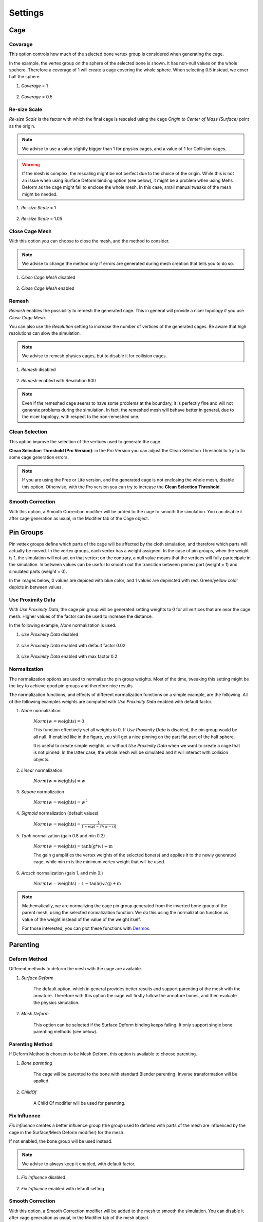 Settings
===================================

Cage
*********

Covarage
-------

This option controls how much of the selected bone vertex group is considered when generating the cage.

In the example, the vertex group on the sphere of the selected bone is shown. It has non-null values on the whole spehere. Therefore a coverage of 1 will create a cage covering the whole sphere. When selecting 0.5 instead, we cover half the sphere.

#. *Coverage* = 1

    .. image:: images/covarage_1.png
           :width: 300

#. *Coverage* = 0.5
    
    .. image:: images/covarage_05.png
           :width: 300

Re-size Scale
-------

*Re-size Scale* is the factor with which the final cage is rescaled using the cage *Origin to Center of Mass (Surface)* point as the origin.

.. note::
    We advise to use a value slightly bigger than 1 for physics cages, and a value of 1 for Colllision cages.

.. warning::
    If the mesh is complex, the rescaling might be not perfect due to the choice of the origin. While this is not an issue when using Surface Deform binding option (see below), it might be a problem when using Mehs Deform as the cage might fail to enclose the whole mesh. In this case, small manual tweaks of the mesh might be needed.

#. *Re-size Scale* = 1

    .. image:: images/scale_1.png
           :width: 300

#. *Re-size Scale* = 1.05
    
    .. image:: images/scale_105.png
           :width: 300

Close Cage Mesh
-------

With this option you can choose to close the mesh, and the method to consider.

.. note::
    We advise to change the method only if errors are generated during mesh creation that tells you to do so.

#. *Close Cage Mesh* disabled
    
    .. image:: images/no_close.png
           :width: 300

#. *Close Cage Mesh* enabled

    .. image:: images/close.png
           :width: 300

Remesh
-------

*Remesh* enables the possibility to remesh the generated cage. This in general will provide a nicer topology if you use *Close Cage Mesh*.

You can also use the *Resolution* setting to increase the number of vertices of the generated cages. Be aware that high resolutions can slow the simulation.

.. note::
    We advise to remesh physics cages, but to disable it for collision cages.

#. *Remesh* disabled

    .. image:: images/no_remesh.png
           :width: 300

#. *Remesh* enabled with Resolution 900
    
    .. image:: images/remesh_900.png
           :width: 300

.. note::
    Even if the remeshed cage seems to have some problems at the boundary, it is perfectly fine and will not generate problems during the simulation. In fact, the remeshed mesh will behave better in general, due to the nicer topology, with respect to the non-remeshed one.

Clean Selection
-------

This option improve the selection of the vertices used to generate the cage.

**Clean Selection Threshold (Pro Version)**: in the Pro Version you can adjust the Clean Selection Threshold to try to fix some cage generation errors.

.. note::
    If you are using the Free or Lite version, and the generated cage is not enclosing the whole mesh, disable this option.
    Otherwise, with the Pro version you can try to increase the **Clean Selection Threshold**.

Smooth Correction
-------

With this option, a Smooth Correction modifier will be added to the cage to smooth the simulation. You can disable it after cage generation as usual, in the Modifier tab of the Cage object.

Pin Groups
*********

Pin vettex groups define which parts of the cage will be affected by the cloth simulation, and therefore which parts will actually be moved. In the vertex groups, each vertex has a weight assigned. In the case of pin groups, when the weight is 1, the simulation will not act on that vertex; on the contrary, a null value means that the vertices will fully partecipate in the simulation. In between values can be useful to smooth out the transition between pinned part (weight = 1) and simulated parts (weight = 0).

In the images below, 0 values are depiced with blue color, and 1 values are depincted with red. Green/yellow color depicts in between values.

Use Proximity Data
-------

With *Use Proximity Data*, the cage pin group will be generated setting weights to 0 for all vertices that are near the cage mesh. Higher values of the factor can be used to increase the distance.

In the following example, *None* normalization is used.

#. *Use Proximity Data* disabled

    .. image:: images/no_use_proximity.png
           :width: 300

#. *Use Proximity Data* enabled with default factor 0.02

    .. image:: images/use_proximity_002.png
           :width: 300

#. *Use Proximity Data* enabled with max factor 0.2

    .. image:: images/use_proximity_02.png
           :width: 300

Normalization
-------

The normalization options are used to normalize the pin group weights. Most of the time, tweaking this setting might be the key to achieve good pin groups and therefore nice results.

The normalization functions, and effects of different normalization functions on a simple example, are the following. All of the following examples weights are computed with *Use Proximity Data* enabled with default factor.

#. *None* normalization

    :math:`Norm(w = \text{weights}) = 0`

    This function effectively set all weights to 0. If *Use Proximity Data* is disabled, the pin group would be all null. If enabled like in the figure, you still get a nice pinning on the part flat part of the half sphere.
    
    It is useful to create simple weights, or without *Use Proximity Data* when we want to create a cage that is not pinned. In the latter case, the whole mesh will be simulated and it will interact with collision objects.

    .. image:: images/weights_normalization/none.png
       :width: 300

#. *Linear* normalization
    
    :math:`Norm(w = \text{weights}) = w`
    
    .. image:: images/weights_normalization/linear.png
       :width: 300

#. *Square* normalization

    :math:`Norm(w = \text{weights}) = w^2`

    .. image:: images/weights_normalization/square.png
       :width: 300

#. *Sigmoid* normalization (default values)

    :math:`Norm(w = \text{weights}) =\frac{1}{1 + \exp[-\text{f}*(w-\text{s})]}`

    .. image:: images/weights_normalization/sigmoid.png
       :width: 300

#. *Tanh* normalization (gain 0.8 and min 0.2)
    
    :math:`Norm(w = \text{weights}) =\tanh(\text{g}*w) + \text{m}`
    
    The gain g amplifies the vertex weights of the selected bone(s) and applies it to the newly generated cage, while min m is the minimum vertex weight that will be used.
    
    .. image:: images/weights_normalization/tanh_gain08_min02.png
       :width: 300

#. *Arcsch* normalization (gain 1. and min 0.)
    
    :math:`Norm(w = \text{weights}) = 1 - \tanh(w/\text{g}) + \text{m}`
    
    .. image:: images/weights_normalization/arcsch_gain01_min0.png
       :width: 300

.. note::
    Mathematically, we are normalizing the cage pin group generated from the inverted bone group of the parent mesh, using the selected normalization function. We do this using the normalization function as value of the weight instead of the value of the weight itself.
    
    For those interested, you can plot these functions with `Desmos <https://www.desmos.com>`_.

Parenting
*********

Deform Method
-------

Different methods to deform the mesh with the cage are available.

#. *Surface Deform*

    The default option, which in general provides better results and support parenting of the mesh with the armature. Therefore with this option the cage will firstly follow the armature bones, and then evaluate the physics simulation.
    
#. *Mesh Deform*
    
    This option can be selected if the Surface Deform binding keeps failing. It only support single bone parenting methods (see below).

Parenting Method
-------

If Deform Method is choosen to be Mesh Deform, this option is available to choose parenting.

#. *Bone parenting*

    The cage will be parented to the bone with standard Blender parenting. Inverse transformation will be applied.
    
#. *ChildOf*
    
    A Child Of modifier will be used for parenting.

Fix Influence
-------

*Fix Influence* creates a better influence group (the group used to defined with parts of the mesh are influenced by the cage in the Surface/Mesh Deform modifier) for the mesh.

If not enabled, the bone group will be used instead.

.. note::
    We advise to always keep it enabled, with default factor.

#. *Fix Influence* disabled

    .. image:: images/no_fix_influence.png
           :width: 300

#. *Fix Influence* enabled with default setting
    
    .. image:: images/fix_influence.png
           :width: 300

Smooth Correction
-------

With this option, a Smooth Correction modifier will be added to the mesh to smooth the simulation. You can disable it after cage generation as usual, in the Modifier tab of the mesh object.

Cloth Physics Settings
*********

In this section you can select the preset to use.

Some are available by default. To create new ones:

#. Change the cloth settings of the cage

    .. image:: images/cloth_settings_cage.png
           :width: 300

#. Press on *+ button* near the preset list

    .. image:: images/presets_new.png
           :width: 300

#. Choose a name and Create

Then you can call a preset just selecting it from the list. To delete a preset, click on the *- button*.

.. note::
    You can also generate a cage without physics, disabling *Apply Physics*.
